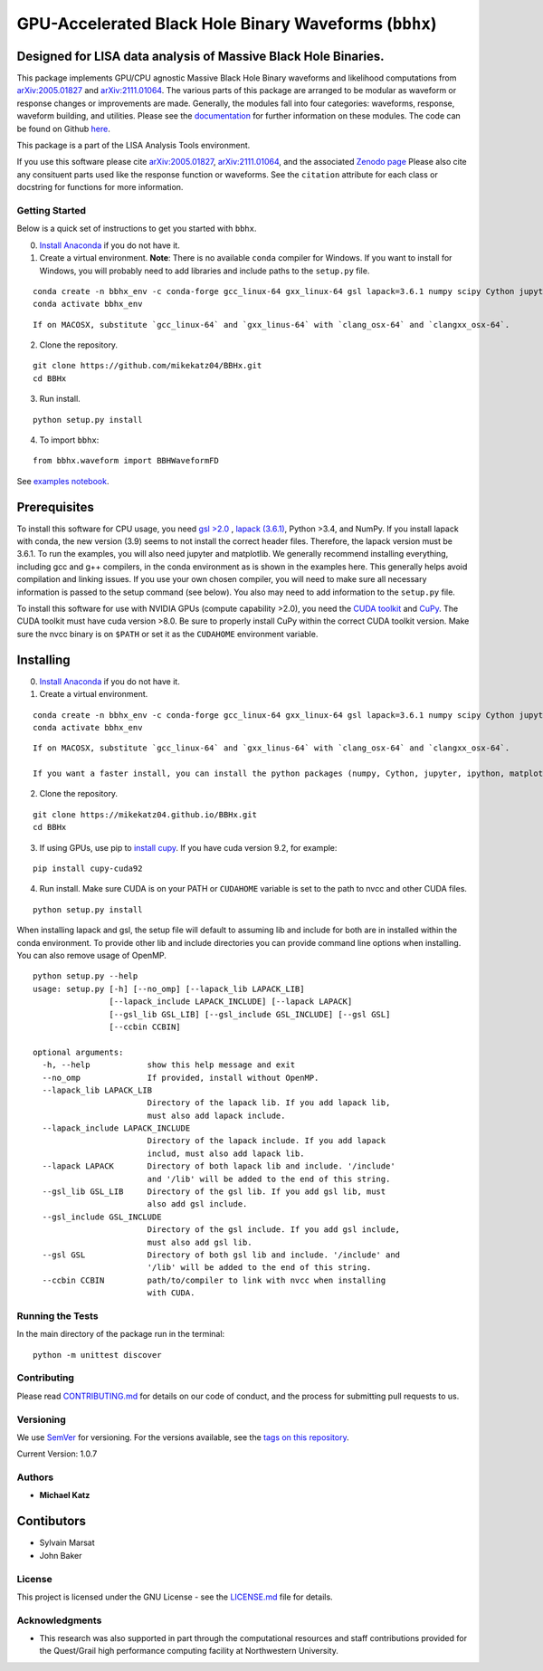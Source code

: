 GPU-Accelerated Black Hole Binary Waveforms (``bbhx``)
======================================================

Designed for LISA data analysis of Massive Black Hole Binaries.
~~~~~~~~~~~~~~~~~~~~~~~~~~~~~~~~~~~~~~~~~~~~~~~~~~~~~~~~~~~~~~~

This package implements GPU/CPU agnostic Massive Black Hole Binary
waveforms and likelihood computations from
`arXiv:2005.01827 <https://arxiv.org/abs/2005.01827>`__ and
`arXiv:2111.01064 <https://arxiv.org/abs/2111.01064>`__. The various
parts of this package are arranged to be modular as waveform or response
changes or improvements are made. Generally, the modules fall into four
categories: waveforms, response, waveform building, and utilities.
Please see the `documentation <https://mikekatz04.github.io/BBHx/>`__
for further information on these modules. The code can be found on
Github `here <https://github.com/mikekatz04/BBHx>`__.

This package is a part of the LISA Analysis Tools environment.

If you use this software please cite
`arXiv:2005.01827 <https://arxiv.org/abs/2005.01827>`__,
`arXiv:2111.01064 <https://arxiv.org/abs/2111.01064>`__, and the
associated `Zenodo
page <https://zenodo.org/record/5730688#.YaFvRkJKhTY>`__ Please also
cite any consituent parts used like the response function or waveforms.
See the ``citation`` attribute for each class or docstring for functions
for more information.

Getting Started
---------------

Below is a quick set of instructions to get you started with ``bbhx``.

0) `Install Anaconda <https://docs.anaconda.com/anaconda/install/>`__ if
   you do not have it.

1) Create a virtual environment. **Note**: There is no available
   ``conda`` compiler for Windows. If you want to install for Windows,
   you will probably need to add libraries and include paths to the
   ``setup.py`` file.

::

   conda create -n bbhx_env -c conda-forge gcc_linux-64 gxx_linux-64 gsl lapack=3.6.1 numpy scipy Cython jupyter ipython matplotlib python=3.9
   conda activate bbhx_env

::

   If on MACOSX, substitute `gcc_linux-64` and `gxx_linus-64` with `clang_osx-64` and `clangxx_osx-64`.

2) Clone the repository.

::

   git clone https://github.com/mikekatz04/BBHx.git
   cd BBHx

3) Run install.

::

   python setup.py install

4) To import ``bbhx``:

::

   from bbhx.waveform import BBHWaveformFD

See `examples
notebook <https://github.com/mikekatz04/BBHx/blob/master/examples/bbhx_tutorial.ipynb>`__.

Prerequisites
~~~~~~~~~~~~~

To install this software for CPU usage, you need `gsl
>2.0 <https://www.gnu.org/software/gsl/>`__ , `lapack
(3.6.1) <https://www.netlib.org/lapack/lug/node14.html>`__, Python >3.4,
and NumPy. If you install lapack with conda, the new version (3.9) seems
to not install the correct header files. Therefore, the lapack version
must be 3.6.1. To run the examples, you will also need jupyter and
matplotlib. We generally recommend installing everything, including gcc
and g++ compilers, in the conda environment as is shown in the examples
here. This generally helps avoid compilation and linking issues. If you
use your own chosen compiler, you will need to make sure all necessary
information is passed to the setup command (see below). You also may
need to add information to the ``setup.py`` file.

To install this software for use with NVIDIA GPUs (compute capability
>2.0), you need the `CUDA
toolkit <https://docs.nvidia.com/cuda/cuda-installation-guide-linux/index.html>`__
and `CuPy <https://cupy.chainer.org/>`__. The CUDA toolkit must have
cuda version >8.0. Be sure to properly install CuPy within the correct
CUDA toolkit version. Make sure the nvcc binary is on ``$PATH`` or set
it as the ``CUDAHOME`` environment variable.

Installing
~~~~~~~~~~

0) `Install Anaconda <https://docs.anaconda.com/anaconda/install/>`__ if
   you do not have it.

1) Create a virtual environment.

::

   conda create -n bbhx_env -c conda-forge gcc_linux-64 gxx_linux-64 gsl lapack=3.6.1 numpy scipy Cython jupyter ipython matplotlib python=3.9
   conda activate bbhx_env

::

   If on MACOSX, substitute `gcc_linux-64` and `gxx_linus-64` with `clang_osx-64` and `clangxx_osx-64`.

   If you want a faster install, you can install the python packages (numpy, Cython, jupyter, ipython, matplotlib) with pip.

2) Clone the repository.

::

   git clone https://mikekatz04.github.io/BBHx.git
   cd BBHx

3) If using GPUs, use pip to `install
   cupy <https://docs-cupy.chainer.org/en/stable/install.html>`__. If
   you have cuda version 9.2, for example:

::

   pip install cupy-cuda92

4) Run install. Make sure CUDA is on your PATH or ``CUDAHOME`` variable
   is set to the path to nvcc and other CUDA files.

::

   python setup.py install

When installing lapack and gsl, the setup file will default to assuming
lib and include for both are in installed within the conda environment.
To provide other lib and include directories you can provide command
line options when installing. You can also remove usage of OpenMP.

::

   python setup.py --help
   usage: setup.py [-h] [--no_omp] [--lapack_lib LAPACK_LIB]
                   [--lapack_include LAPACK_INCLUDE] [--lapack LAPACK]
                   [--gsl_lib GSL_LIB] [--gsl_include GSL_INCLUDE] [--gsl GSL]
                   [--ccbin CCBIN]

   optional arguments:
     -h, --help            show this help message and exit
     --no_omp              If provided, install without OpenMP.
     --lapack_lib LAPACK_LIB
                           Directory of the lapack lib. If you add lapack lib,
                           must also add lapack include.
     --lapack_include LAPACK_INCLUDE
                           Directory of the lapack include. If you add lapack
                           includ, must also add lapack lib.
     --lapack LAPACK       Directory of both lapack lib and include. '/include'
                           and '/lib' will be added to the end of this string.
     --gsl_lib GSL_LIB     Directory of the gsl lib. If you add gsl lib, must
                           also add gsl include.
     --gsl_include GSL_INCLUDE
                           Directory of the gsl include. If you add gsl include,
                           must also add gsl lib.
     --gsl GSL             Directory of both gsl lib and include. '/include' and
                           '/lib' will be added to the end of this string.
     --ccbin CCBIN         path/to/compiler to link with nvcc when installing
                           with CUDA.

Running the Tests
-----------------

In the main directory of the package run in the terminal:

::

   python -m unittest discover

Contributing
------------

Please read `CONTRIBUTING.md <CONTRIBUTING.md>`__ for details on our
code of conduct, and the process for submitting pull requests to us.

Versioning
----------

We use `SemVer <http://semver.org/>`__ for versioning. For the versions
available, see the `tags on this
repository <https://github.com/mikekatz04/BBHx/tags>`__.

Current Version: 1.0.7

Authors
-------

-  **Michael Katz**

Contibutors
~~~~~~~~~~~

-  Sylvain Marsat
-  John Baker

License
-------

This project is licensed under the GNU License - see the
`LICENSE.md <LICENSE.md>`__ file for details.

Acknowledgments
---------------

-  This research was also supported in part through the computational
   resources and staff contributions provided for the Quest/Grail high
   performance computing facility at Northwestern University.
